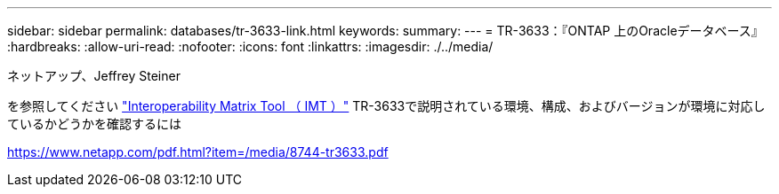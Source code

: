 ---
sidebar: sidebar 
permalink: databases/tr-3633-link.html 
keywords:  
summary:  
---
= TR-3633：『ONTAP 上のOracleデータベース』
:hardbreaks:
:allow-uri-read: 
:nofooter: 
:icons: font
:linkattrs: 
:imagesdir: ./../media/


ネットアップ、Jeffrey Steiner

を参照してください link:https://imt.netapp.com/matrix/#welcome["Interoperability Matrix Tool （ IMT ）"^] TR-3633で説明されている環境、構成、およびバージョンが環境に対応しているかどうかを確認するには

link:https://www.netapp.com/pdf.html?item=/media/8744-tr3633.pdf["https://www.netapp.com/pdf.html?item=/media/8744-tr3633.pdf"^]
